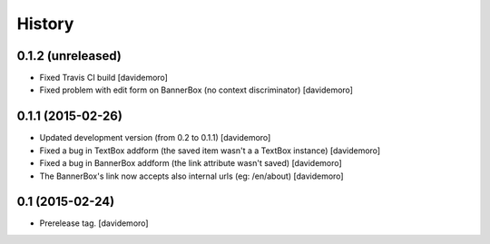 History
=======

0.1.2 (unreleased)
------------------

- Fixed Travis CI build
  [davidemoro]

- Fixed problem with edit form on BannerBox (no context
  discriminator)
  [davidemoro]


0.1.1 (2015-02-26)
------------------

- Updated development version (from 0.2 to 0.1.1)
  [davidemoro]

- Fixed a bug in TextBox addform (the saved item
  wasn't a a TextBox instance)
  [davidemoro]

- Fixed a bug in BannerBox addform (the link
  attribute wasn't saved)
  [davidemoro]

- The BannerBox's link now accepts also internal
  urls (eg: /en/about)
  [davidemoro]


0.1 (2015-02-24)
----------------

- Prerelease tag.
  [davidemoro]
